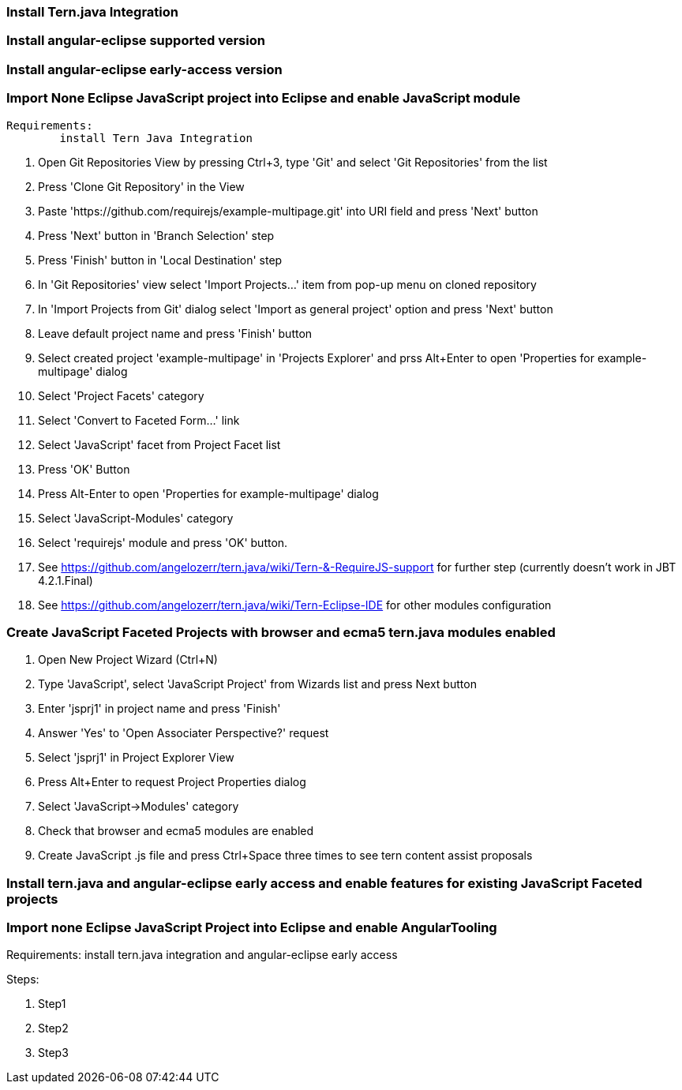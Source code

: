 === Install Tern.java Integration

=== Install angular-eclipse supported version

=== Install angular-eclipse early-access version

=== Import None Eclipse JavaScript project into Eclipse and enable JavaScript module

	Requirements:
		install Tern Java Integration

. Open Git Repositories View by pressing Ctrl+3, type 'Git' and select 'Git Repositories' from the list
. Press 'Clone Git Repository' in the View
. Paste 'https://github.com/requirejs/example-multipage.git' into URI field and press 'Next' button
. Press 'Next' button in 'Branch Selection' step
. Press 'Finish' button in 'Local Destination' step
. In 'Git Repositories' view select 'Import Projects...' item from pop-up menu on cloned repository
. In 'Import Projects from Git' dialog select 'Import as general project' option and press 'Next' button
. Leave default project name and press 'Finish' button
. Select created project 'example-multipage' in 'Projects Explorer' and prss Alt+Enter to open 'Properties for example-multipage' dialog
. Select 'Project Facets' category
. Select 'Convert to Faceted Form...' link
. Select 'JavaScript' facet from Project Facet list
. Press 'OK' Button
. Press Alt-Enter to open 'Properties for example-multipage' dialog
. Select 'JavaScript-Modules' category
. Select 'requirejs' module and press 'OK' button.
. See https://github.com/angelozerr/tern.java/wiki/Tern-&-RequireJS-support for further step (currently doesn't work in JBT 4.2.1.Final)
. See https://github.com/angelozerr/tern.java/wiki/Tern-Eclipse-IDE for other modules configuration

=== Create JavaScript Faceted Projects with browser and ecma5 tern.java modules enabled 

. Open New Project Wizard (Ctrl+N)
. Type 'JavaScript', select 'JavaScript Project' from Wizards list and press Next button
. Enter 'jsprj1' in project name and press 'Finish'
. Answer 'Yes' to 'Open Associater Perspective?' request
. Select 'jsprj1' in Project Explorer View
. Press Alt+Enter to request Project Properties dialog
. Select 'JavaScript->Modules' category
. Check that browser and ecma5 modules are enabled
. Create JavaScript .js file and press Ctrl+Space three times to see tern content assist proposals  
   
=== Install tern.java and angular-eclipse early access and enable features for existing JavaScript Faceted projects

=== Import none Eclipse JavaScript Project into Eclipse and enable AngularTooling

Requirements: 
	install tern.java integration and angular-eclipse early access

Steps:
	
. Step1
. Step2
. Step3

			
	
		







